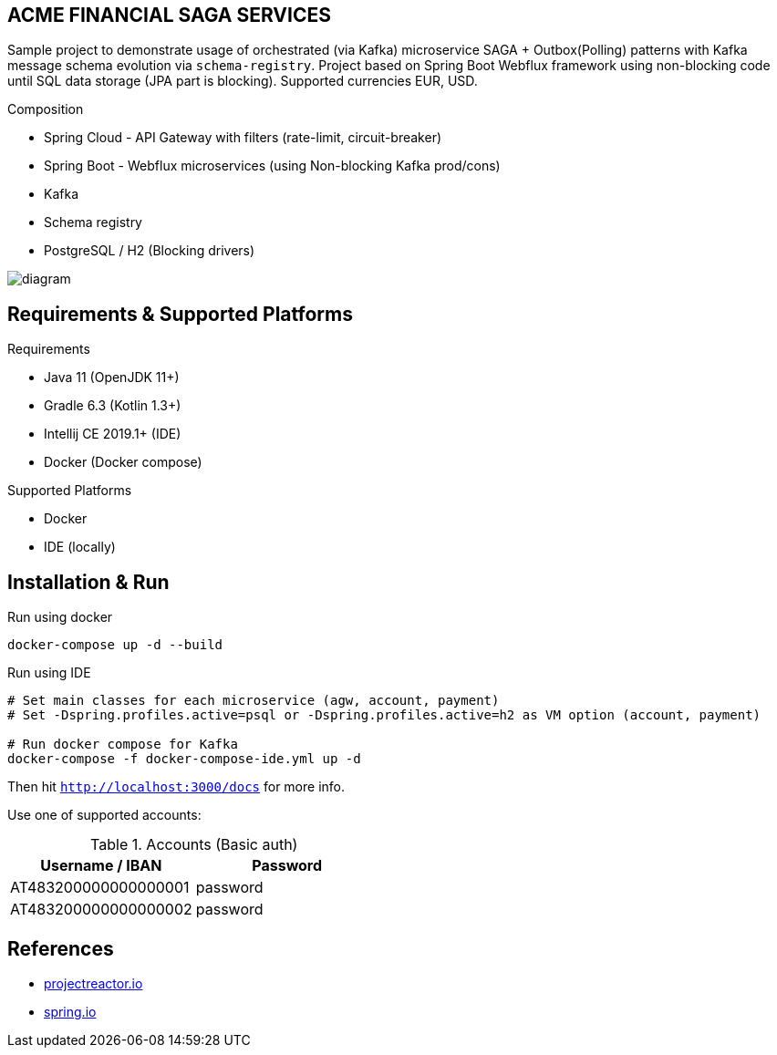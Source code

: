 
== ACME FINANCIAL SAGA SERVICES

Sample project to demonstrate usage of orchestrated (via Kafka) microservice SAGA + Outbox(Polling) patterns with Kafka message schema evolution via `schema-registry`. Project based on Spring Boot Webflux framework using non-blocking code until SQL data storage (JPA part is blocking).
Supported currencies EUR, USD.

.Composition
* Spring Cloud - API Gateway with filters (rate-limit, circuit-breaker)
* Spring Boot - Webflux microservices (using Non-blocking Kafka prod/cons)
* Kafka
* Schema registry
* PostgreSQL / H2 (Blocking drivers)

image::diagram.svg[]

== Requirements & Supported Platforms

.Requirements
* Java 11 (OpenJDK 11+)
* Gradle 6.3 (Kotlin 1.3+)
* Intellij CE 2019.1+ (IDE)
* Docker (Docker compose)

.Supported Platforms
* Docker
* IDE (locally)

== Installation & Run

.Run using docker
[source,bash]
----
docker-compose up -d --build
----

.Run using IDE
[source,bash]
----
# Set main classes for each microservice (agw, account, payment)
# Set -Dspring.profiles.active=psql or -Dspring.profiles.active=h2 as VM option (account, payment)

# Run docker compose for Kafka
docker-compose -f docker-compose-ide.yml up -d
----

Then hit `http://localhost:3000/docs` for more info.

Use one of supported accounts:

.Accounts (Basic auth)
|===
|Username / IBAN |Password

|AT483200000000000001
|password

|AT483200000000000002
|password
|===

== References

* link:https://projectreactor.io/[projectreactor.io]
* link:https://spring.io/[spring.io]